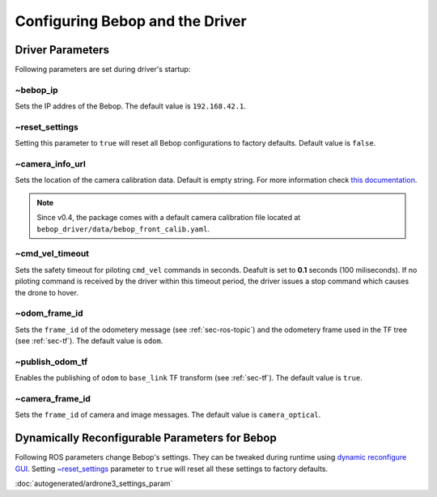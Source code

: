 ********************************
Configuring Bebop and the Driver
********************************

.. _sec-params:

Driver Parameters
=================

Following parameters are set during driver's startup:

~bebop_ip
---------

Sets the IP addres of the Bebop. The default value is ``192.168.42.1``.

~reset_settings
---------------

Setting this parameter to ``true`` will reset all Bebop configurations to factory defaults. Default value is ``false``.

~camera_info_url
----------------

Sets the location of the camera calibration data. Default is empty string. For more information check `this documentation <http://wiki.ros.org/camera_info_manager#URL_Names>`_.

.. note::

  Since v0.4, the package comes with a default camera calibration file located at ``bebop_driver/data/bebop_front_calib.yaml``.

~cmd_vel_timeout
----------------

.. versionadded:: 0.4

Sets the safety timeout for piloting ``cmd_vel`` commands in seconds. Deafult is set to **0.1** seconds (100 miliseconds). If no piloting command is received by the driver within this timeout period, the driver issues a stop command which causes the drone to hover.

~odom_frame_id
--------------

.. versionadded:: 0.5

Sets the ``frame_id`` of the odometery message (see :ref:`sec-ros-topic`) and the odometery frame used in the TF tree (see :ref:`sec-tf`). The default value is ``odom``.

~publish_odom_tf
----------------

.. versionadded:: 0.5

Enables the publishing of ``odom`` to ``base_link`` TF transform (see :ref:`sec-tf`). The default value is ``true``.

~camera_frame_id
----------------

.. deprecated:: 0.5

Sets the ``frame_id`` of camera and image messages. The default value is ``camera_optical``.

Dynamically Reconfigurable Parameters for Bebop
===============================================

Following ROS parameters change Bebop's settings. They can be tweaked during runtime using `dynamic reconfigure GUI <http://wiki.ros.org/dynamic_reconfigure#dynamic_reconfigure.2BAC8-groovy.reconfigure_gui>`_. Setting `~reset_settings`_ parameter to ``true`` will reset all these settings to factory defaults.

:doc:`autogenerated/ardrone3_settings_param`


